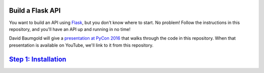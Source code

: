 Build a Flask API
=================

You want to build an API using Flask_, but you don't know where to start.
No problem! Follow the instructions in this repository, and you'll have an
API up and running in no time!

David Baumgold will give a `presentation at PyCon 2016`_ that walks through
the code in this repository. When that presentation is available on YouTube,
we'll link to it from this repository.

`Step 1: Installation <https://github.com/singingwolfboy/build-a-flask-api/tree/master/step01>`_
==========================

.. _Flask: http://flask.pocoo.org/
.. _presentation at PyCon 2016: https://us.pycon.org/2016/proposals/1694/
